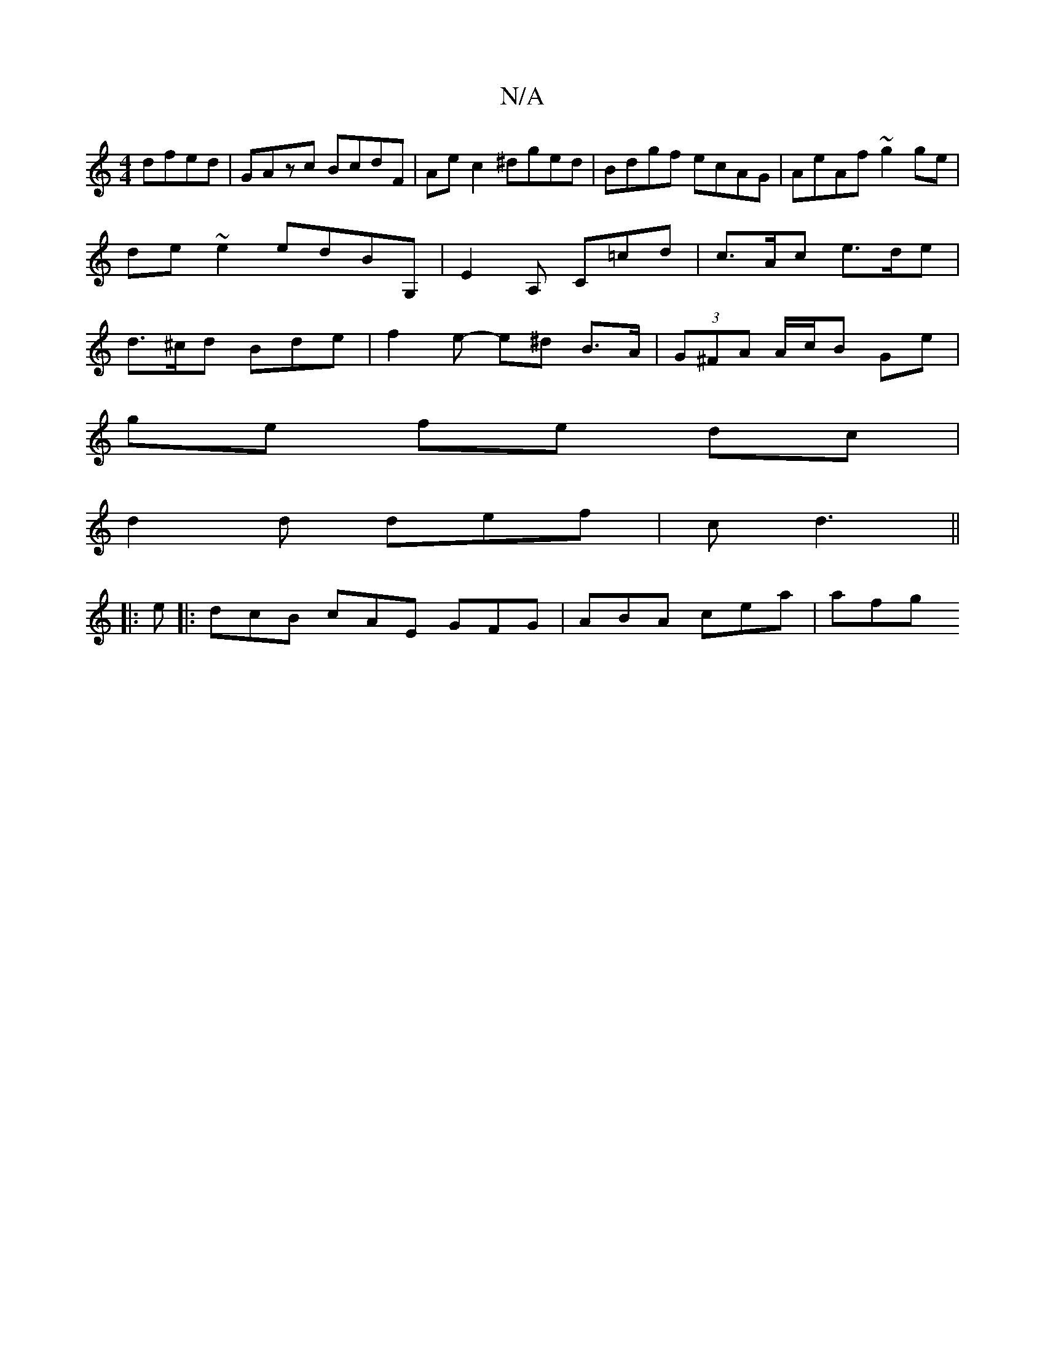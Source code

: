 X:1
T:N/A
M:4/4
R:N/A
K:Cmajor
 dfed|GAzc BcdF|Aec2 ^dged|Bdgf ecAG|AeAf ~g2 ge|de~e2 edBG,|e,2 A, C=cd | c>Ac e>de | d>^cd Bde | f2 e- e^d B>A | (3G^FA A/c/B Ge |
ge fe dc |
d2 d def | c1 d3 ||
|: e |: dcB cAE GFG | ABA cea | afg 